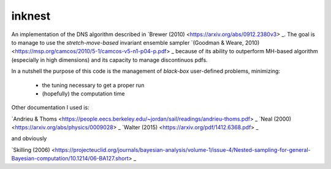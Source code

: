 inknest
=======

An implementation of the DNS algorithm described in  `Brewer (2010) <https://arxiv.org/abs/0912.2380v3> _.
The goal is to manage to use the *stretch-move-based* invariant ensemble sampler `(Goodman & Weare, 2010) <https://msp.org/camcos/2010/5-1/camcos-v5-n1-p04-p.pdf>   _ because of its ability to outperform MH-based algorithm (especially in high dimensions) and its capacity to manage discontinuos pdfs.

In a nutshell the purpose of this code is the management of *black-box*  user-defined problems, minimizing:

  * the tuning necessary to get a proper run
  * (hopefully) the computation time

Other documentation I used is:

`Andrieu & Thoms <https://people.eecs.berkeley.edu/~jordan/sail/readings/andrieu-thoms.pdf> _
`Neal (2000) <https://arxiv.org/abs/physics/0009028> _
`Walter (2015) <https://arxiv.org/pdf/1412.6368.pdf> _

and obviously

`Skilling (2006) <https://projecteuclid.org/journals/bayesian-analysis/volume-1/issue-4/Nested-sampling-for-general-Bayesian-computation/10.1214/06-BA127.short> _




